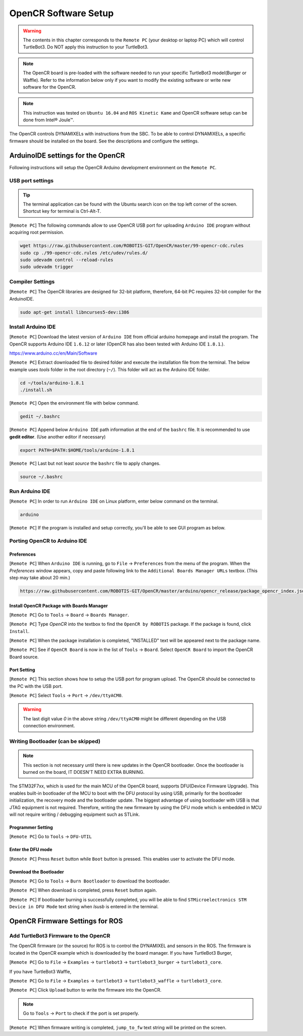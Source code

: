 .. _chapter_opencr_software_setup:

OpenCR Software Setup
=====================

.. image:: _static/software/remote_pc_and_turtlebot.png
    :align: center

.. WARNING:: The contents in this chapter corresponds to the ``Remote PC`` (your desktop or laptop PC) which will control TurtleBot3. Do NOT apply this instruction to your TurtleBot3.

.. NOTE:: The OpenCR board is pre-loaded with the software needed to run your specific TurtleBot3 model(Burger or Waffle). Refer to the information below only if you want to modify the existing software or write new software for the OpenCR.

.. NOTE:: This instruction was tested on ``Ubuntu 16.04`` and ``ROS Kinetic Kame`` and OpenCR software setup can be done from Intel® Joule™.

The OpenCR controls DYNAMIXELs with instructions from the SBC. To be able to control DYNAMIXELs, a specific firmware should be installed on the board. See the descriptions and configure the settings.

ArduinoIDE settings for the OpenCR
----------------------------------

Following instructions will setup the OpenCR Arduino development environment on the ``Remote PC``.

USB port settings
~~~~~~~~~~~~~~~~~

.. TIP:: The terminal application can be found with the Ubuntu search icon on the top left corner of the screen. Shortcut key for terminal is Ctrl-Alt-T.

[``Remote PC``] The following commands allow to use OpenCR USB port for uploading ``Arduino IDE`` program without acquiring root permission.

.. code-block:: bash

  wget https://raw.githubusercontent.com/ROBOTIS-GIT/OpenCR/master/99-opencr-cdc.rules
  sudo cp ./99-opencr-cdc.rules /etc/udev/rules.d/
  sudo udevadm control --reload-rules
  sudo udevadm trigger

Compiler Settings
~~~~~~~~~~~~~~~~~

[``Remote PC``] The OpenCR libraries are designed for 32-bit platform, therefore, 64-bit PC requires 32-bit compiler for the ArduinoIDE.

.. code-block:: bash

  sudo apt-get install libncurses5-dev:i386


Install Arduino IDE
~~~~~~~~~~~~~~~~~~~~~~~

[``Remote PC``] Download the latest version of ``Arduino IDE`` from official arduino homepage and install the program. The OpenCR supports Arduino IDE ``1.6.12`` or later (OpenCR has also been tested with Arduino IDE ``1.8.1``.).

https://www.arduino.cc/en/Main/Software

[``Remote PC``] Extract downloaded file to desired folder and execute the installation file from the terminal. The below example uses *tools* folder in the root directory (``~/``). This folder will act as the Arduino IDE folder.

.. code-block:: bash

  cd ~/tools/arduino-1.8.1
  ./install.sh

[``Remote PC``] Open the environment file with below command.

.. code-block:: bash

  gedit ~/.bashrc

[``Remote PC``] Append below ``Arduino IDE`` path information at the end of the ``bashrc`` file. It is recommended to use **gedit editor**. (Use another editor if necessary)

.. code-block:: bash

  export PATH=$PATH:$HOME/tools/arduino-1.8.1

[``Remote PC``] Last but not least `source` the ``bashrc`` file to apply changes.

.. code-block:: bash

  source ~/.bashrc

Run Arduino IDE
~~~~~~~~~~~~~~~~~~~

[``Remote PC``] In order to run ``Arduino IDE`` on Linux platform, enter below command on the terminal.

.. code-block:: bash

  arduino

[``Remote PC``] If the program is installed and setup correctly, you'll be able to see GUI program as below.

.. image:: _static/preparation/ide0.png

Porting OpenCR to Arduino IDE
~~~~~~~~~~~~~~~~~~~~~~~~~~~~~~~~~~~~~~~~~~~

Preferences
...........

[``Remote PC``] When ``Arduino IDE`` is running, go to ``File`` → ``Preferences`` from the menu of the program. When the *Preferences* window appears, copy and paste following link to the ``Additional Boards Manager URLs`` textbox. (This step may take about 20 min.)

.. code-block:: bash

  https://raw.githubusercontent.com/ROBOTIS-GIT/OpenCR/master/arduino/opencr_release/package_opencr_index.json

.. image:: _static/preparation/ide1.png

Install OpenCR Package with Boards Manager
.............................................

[``Remote PC``] Go to ``Tools`` → ``Board`` → ``Boards Manager``.

.. image:: _static/preparation/ide2.png

[``Remote PC``] Type `OpenCR` into the textbox to find the ``OpenCR by ROBOTIS`` package. If the package is found, click ``Install``.

.. image:: _static/preparation/ide3.png

[``Remote PC``] When the package installation is completed, "INSTALLED" text will be appeared next to the package name.

.. image:: _static/preparation/ide4.png

[``Remote PC``] See if ``OpenCR Board`` is now in the list of ``Tools`` → ``Board``. Select ``OpenCR Board`` to import the OpenCR Board source.

.. image:: _static/preparation/ide5.png

Port Setting
............

[``Remote PC``] This section shows how to setup the USB port for program upload. The OpenCR should be connected to the PC with the USB port.
 
[``Remote PC``] Select ``Tools`` → ``Port`` → ``/dev/ttyACM0``.

.. WARNING:: The last digit value `0` in the above string ``/dev/ttyACM0`` might be different depending on the USB connection environment.

.. image:: _static/preparation/ide6.png

Writing Bootloader (can be skipped)
~~~~~~~~~~~~~~~~~~~~~~~~~~~~~~~~~~~

.. NOTE:: This section is not necessary until there is new updates in the OpenCR bootloader. Once the bootloader is burned on the board, IT DOESN'T NEED EXTRA BURNING.

The STM32F7xx, which is used for the main MCU of the OpenCR board, supports DFU(Device Firmware Upgrade). This enables built-in bootloader of the MCU to boot with the DFU protocol by using USB, primarily for the bootloader initialization, the recovery mode and the bootloader update. The biggest advantage of using bootloader with USB is that JTAG equipment is not required. Therefore, writing the new firmware by using the DFU mode which is embedded in MCU will not require writing / debugging equipment such as STLink.

Programmer Setting
..................

[``Remote PC``] Go to ``Tools`` → ``DFU-UTIL``

.. image:: _static/preparation/ide7.png

Enter the DFU mode
...................

[``Remote PC``] Press ``Reset`` button while ``Boot`` button is pressed. This enables user to activate the DFU mode.

.. image:: _static/preparation/opencr_button_for_dfu.png

Download the Bootloader
.......................

[``Remote PC``] Go to ``Tools`` → ``Burn Bootloader`` to download the bootloader.

.. image:: _static/preparation/ide9.png

[``Remote PC``] When download is completed, press ``Reset`` button again.

[``Remote PC``] If bootloader burning is successfully completed, you will be able to find ``STMicroelectronics STM Device in DFU Mode`` text string when *lsusb* is entered in the terminal.

.. image:: _static/preparation/ide10.png

OpenCR Firmware Settings for ROS
--------------------------------

Add TurtleBot3 Firmware to the OpenCR
~~~~~~~~~~~~~~~~~~~~~~~~~~~~~~~~~~~~~

The OpenCR firmware (or the source) for ROS is to control the DYNAMIXEL and sensors in the ROS. The firmware is located in the OpenCR example which is downloaded by the board manager.
If you have TurtleBot3 Burger,

[``Remote PC``] Go to ``File`` → ``Examples`` → ``turtlebot3`` → ``turtlebot3_burger`` → ``turtlebot3_core``.

If you have TurtleBot3 Waffle,

[``Remote PC``] Go to ``File`` → ``Examples`` → ``turtlebot3`` → ``turtlebot3_waffle`` → ``turtlebot3_core``.

.. image:: _static/opencr/o1.png

[``Remote PC``] Click ``Upload`` button to write the firmware into the OpenCR.

.. image:: _static/opencr/o2.png

.. image:: _static/opencr/o3.png

.. NOTE:: Go to ``Tools`` → ``Port`` to check if the port is set properly.

[``Remote PC``] When firmware writing is completed, ``jump_to_fw`` text string will be printed on the screen.

.. _ROS: http://wiki.ros.org

